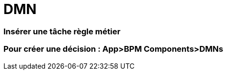 =  DMN
:toc-title:
:page-pagination:

=== Insérer une tâche règle métier
=== Pour créer une décision : App>BPM Components>DMNs
